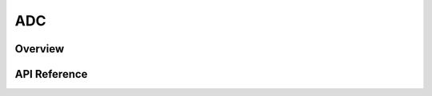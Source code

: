 .. _adc_api:

ADC
###

Overview
********


API Reference
*************

.. doxygengroup:: adc_interface
   :project: Zephyr
